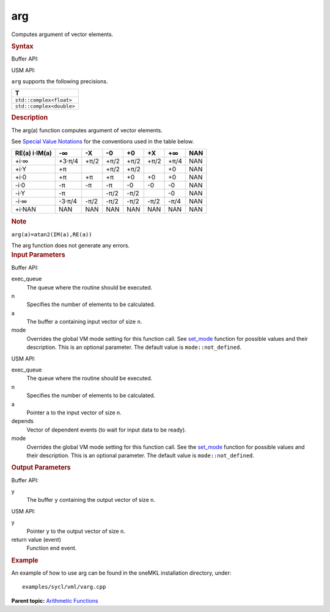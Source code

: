 .. _arg:

arg
===


.. container::


   Computes argument of vector elements.


   .. container:: section
      :name: GUID-B43F4847-BE63-4396-A993-2F6FC5201525


      .. rubric:: Syntax
         :name: syntax
         :class: sectiontitle


      Buffer API:


      .. cpp:function::  void arg(queue& exec_queue, int64_t n,      buffer<A,1>& a, buffer<R,1>& y, uint64_t mode = mode::not_defined      )

      USM API:


      .. cpp:function::  event arg(queue& exec_queue, int64_t n, A\* a,      R\* y, vector_class<event>\* depends, uint64_t mode =      mode::not_defined )

      ``arg`` supports the following precisions.


      .. list-table:: 
         :header-rows: 1

         * -  T 
         * -  ``std::complex<float>`` 
         * -  ``std::complex<double>`` 




.. container:: section
   :name: GUID-75EB29ED-7EBD-463F-A86A-F95625E7703B


   .. rubric:: Description
      :name: description
      :class: sectiontitle


   The arg(a) function computes argument of vector elements.


   See `Special Value
   Notations <special-value-notations.html>`__
   for the conventions used in the table below.


   .. container:: tablenoborder


      .. list-table:: 
         :header-rows: 1

         * -     RE(a)      i·IM(a)    
           -     -∞           
           -     -X           
           -     -0           
           -     +0           
           -     +X           
           -     +∞           
           -     NAN           
         * -  +i·∞ 
           -  +3·π/4 
           -  +π/2 
           -  +π/2 
           -  +π/2 
           -  +π/2 
           -  +π/4 
           -  NAN 
         * -  +i·Y 
           -  +π 
           -    
           -  +π/2 
           -  +π/2 
           -    
           -  +0 
           -  NAN 
         * -  +i·0 
           -  +π 
           -  +π 
           -  +π 
           -  +0 
           -  +0 
           -  +0 
           -  NAN 
         * -  -i·0 
           -  -π 
           -  -π 
           -  -π 
           -  -0 
           -  -0 
           -  -0 
           -  NAN 
         * -  -i·Y 
           -  -π 
           -    
           -  -π/2 
           -  -π/2 
           -    
           -  -0 
           -  NAN 
         * -  -i·∞ 
           -  -3·π/4 
           -  -π/2 
           -  -π/2 
           -  -π/2 
           -  -π/2 
           -  -π/4 
           -  NAN 
         * -  +i·NAN 
           -  NAN 
           -  NAN 
           -  NAN 
           -  NAN 
           -  NAN 
           -  NAN 
           -  NAN 




   .. container:: Note


      .. rubric:: Note
         :name: note
         :class: NoteTipHead


      ``arg(a)=atan2(IM(a),RE(a))``


   The arg function does not generate any errors.


.. container:: section
   :name: GUID-8D31EE70-939F-4573-948A-01F1C3018531


   .. rubric:: Input Parameters
      :name: input-parameters
      :class: sectiontitle


   Buffer API:


   exec_queue
      The queue where the routine should be executed.


   n
      Specifies the number of elements to be calculated.


   a
      The buffer ``a`` containing input vector of size ``n``.


   mode
      Overrides the global VM mode setting for this function call. See
      `set_mode <setmode.html>`__
      function for possible values and their description. This is an
      optional parameter. The default value is ``mode::not_defined``.


   USM API:


   exec_queue
      The queue where the routine should be executed.


   n
      Specifies the number of elements to be calculated.


   a
      Pointer ``a`` to the input vector of size ``n``.


   depends
      Vector of dependent events (to wait for input data to be ready).


   mode
      Overrides the global VM mode setting for this function call. See
      the `set_mode <setmode.html>`__
      function for possible values and their description. This is an
      optional parameter. The default value is ``mode::not_defined``.


.. container:: section
   :name: GUID-08546E2A-7637-44E3-91A3-814E524F5FB7


   .. rubric:: Output Parameters
      :name: output-parameters
      :class: sectiontitle


   Buffer API:


   y
      The buffer ``y`` containing the output vector of size ``n``.


   USM API:


   y
      Pointer ``y`` to the output vector of size ``n``.


   return value (event)
      Function end event.


.. container:: section
   :name: GUID-C97BF68F-B566-4164-95E0-A7ADC290DDE2


   .. rubric:: Example
      :name: example
      :class: sectiontitle


   An example of how to use arg can be found in the oneMKL installation
   directory, under:


   ::


      examples/sycl/vml/varg.cpp


.. container:: familylinks


   .. container:: parentlink


      **Parent topic:** `Arithmetic
      Functions <arithmetic-functions.html>`__


